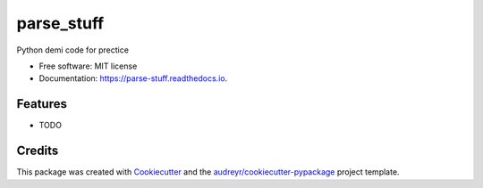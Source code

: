 ===========
parse_stuff
===========


.. image:: https://img.shields.io/pypi/v/parse_stuff.svg
        :target: https://pypi.python.org/pypi/parse_stuff

.. image:: https://img.shields.io/travis/michalgabay/parse_stuff.svg
        :target: https://travis-ci.org/michalgabay/parse_stuff

.. image:: https://readthedocs.org/projects/parse-stuff/badge/?version=latest
        :target: https://parse-stuff.readthedocs.io/en/latest/?badge=latest
        :alt: Documentation Status




Python demi code for prectice


* Free software: MIT license
* Documentation: https://parse-stuff.readthedocs.io.


Features
--------

* TODO

Credits
-------

This package was created with Cookiecutter_ and the `audreyr/cookiecutter-pypackage`_ project template.

.. _Cookiecutter: https://github.com/audreyr/cookiecutter
.. _`audreyr/cookiecutter-pypackage`: https://github.com/audreyr/cookiecutter-pypackage
